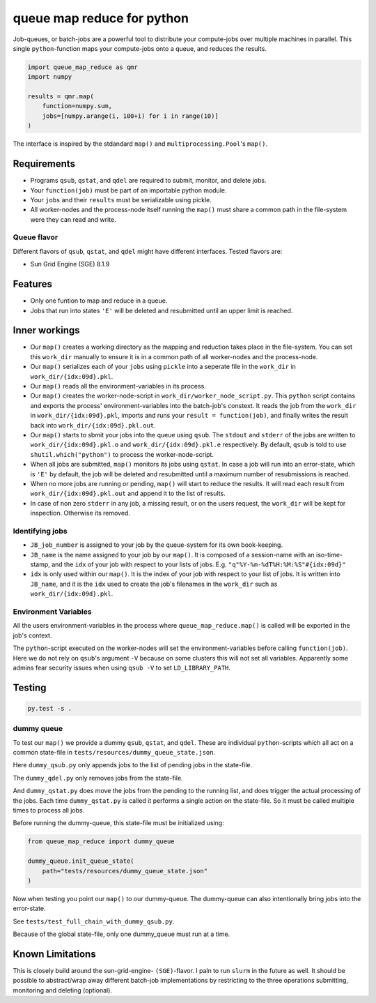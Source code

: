===========================
queue map reduce for python
===========================

|TravisBuildStatus| |PyPIStatus| |BlackStyle|

Job-queues, or batch-jobs are a powerful tool to distribute your compute-jobs over multiple machines in parallel. This single ``python``-function maps your compute-jobs onto a queue, and reduces the results.

.. code:: python

    import queue_map_reduce as qmr
    import numpy

    results = qmr.map(
        function=numpy.sum,
        jobs=[numpy.arange(i, 100+i) for i in range(10)]
    )

The interface is inspired by the stdandard ``map()`` and ``multiprocessing.Pool``'s ``map()``.

Requirements
============

- Programs ``qsub``, ``qstat``, and ``qdel`` are required to submit, monitor, and delete jobs.

- Your ``function(job)`` must be part of an importable python module.

- Your ``jobs`` and their ``results`` must be serializable using pickle.

- All worker-nodes and the process-node itself running the ``map()`` must share a common path in the file-system were they can read and write.

Queue flavor
------------
Different flavors of ``qsub``, ``qstat``, and ``qdel`` might have different interfaces. Tested flavors are:

- Sun Grid Engine (SGE) 8.1.9

Features
========
- Only one funtion to map and reduce in a queue.

- Jobs that run into states ``'E'`` will be deleted and resubmitted until an upper limit is reached.


Inner workings
==============
- Our ``map()`` creates a working directory as the mapping and reduction takes place in the file-system. You can set this ``work_dir`` manually to ensure it is in a common path of all worker-nodes and the process-node.

- Our ``map()`` serializes each of your ``jobs`` using ``pickle`` into a seperate file in the ``work_dir`` in ``work_dir/{idx:09d}.pkl``.

- Our ``map()`` reads all the environment-variables in its process.

- Our ``map()`` creates the worker-node-script in ``work_dir/worker_node_script.py``. This ``python`` script contains and exports the process' environment-variables into the batch-job's constext. It reads the job from the ``work_dir`` in ``work_dir/{idx:09d}.pkl``, imports and runs your ``result = function(job)``, and finally writes the result back into ``work_dir/{idx:09d}.pkl.out``.

- Our ``map()`` starts to sbmit your jobs into the queue using ``qsub``. The ``stdout`` and ``stderr`` of the jobs are written to ``work_dir/{idx:09d}.pkl.o`` and ``work_dir/{idx:09d}.pkl.e`` respectively. By default, ``qsub`` is told to use ``shutil.which("python")`` to process the worker-node-script.

- When all jobs are submitted, ``map()`` monitors its jobs using ``qstat``. In case a job will run into an error-state, which is ``'E'`` by default, the job will be deleted and resubmitted until a maximum number of resubmissions is reached.

- When no more jobs are running or pending, ``map()`` will start to reduce the results. It will read each result from ``work_dir/{idx:09d}.pkl.out`` and append it to the list of results.

- In case of non zero ``stderr`` in any job, a missing result, or on the users request, the ``work_dir`` will be kept for inspection. Otherwise its removed.


Identifying jobs
----------------
- ``JB_job_number`` is assigned to your job by the queue-system for its own book-keeping.

- ``JB_name`` is the name assigned to your job by our ``map()``. It is composed of a session-name with an iso-time-stamp, and the ``idx`` of your job with respect to your lists of jobs. E.g. ``"q"%Y-%m-%dT%H:%M:%S"#{idx:09d}"``

- ``idx`` is only used within our ``map()``. It is the index of your job with respect to your list of jobs. It is written into ``JB_name``, and it is the ``idx`` used to create the job's filenames in the ``work_dir`` such as ``work_dir/{idx:09d}.pkl``.


Environment Variables
---------------------
All the users environment-variables in the process where ``queue_map_reduce.map()`` is called will be exported in the job's context.

The ``python``-script executed on the worker-nodes will set the environment-variables before calling ``function(job)``. Here we do not rely on ``qsub``'s argument ``-V`` because on some clusters this will not set all variables. Apparently some admins fear security issues when using ``qsub -V`` to set ``LD_LIBRARY_PATH``.

Testing
=======

.. code:: bash

    py.test -s .


dummy queue
-----------
To test our ``map()`` we provide a dummy ``qsub``, ``qstat``, and ``qdel``.
These are individual ``python``-scripts which all act on a common state-file in ``tests/resources/dummy_queue_state.json``.

Here ``dummy_qsub.py`` only appends jobs to the list of pending jobs in the state-file.

The ``dummy_qdel.py`` only removes jobs from the state-file.

And ``dummy_qstat.py`` does move the jobs from the pending to the running list, and does trigger the actual processing of the jobs. Each time ``dummy_qstat.py`` is called it performs a single action on the state-file. So it must be called multiple times to process all jobs.

Before running the dummy-queue, this state-file must be initialized using:

.. code:: python

    from queue_map_reduce import dummy_queue

    dummy_queue.init_queue_state(
        path="tests/resources/dummy_queue_state.json"
    )

Now when testing you point our ``map()`` to our dummy-queue. The dummy-queue can also intentionally bring jobs into the error-state.

See ``tests/test_full_chain_with_dummy_qsub.py``.

Because of the global state-file, only one dummy_queue must run at a time.

Known Limitations
=================
This is closely build around the sun-grid-engine- ``(SGE)``-flavor. I paln to run ``slurm`` in the future as well. It should be possible to abstract/wrap away different batch-job implementations by restricting to the three operations submitting, monitoring and deleting (optional). 


.. |TravisBuildStatus| image:: https://travis-ci.org/cherenkov-plenoscope/queue_map_reduce.svg?branch=master
   :target: https://travis-ci.org/cherenkov-plenoscope/queue_map_reduce

.. |PyPIStatus| image:: https://badge.fury.io/py/queue-map-reduce-relleums.svg
   :target: https://pypi.org/project/queue-map-reduce-relleums

.. |BlackStyle| image:: https://img.shields.io/badge/code%20style-black-000000.svg
   :target: https://github.com/psf/black

